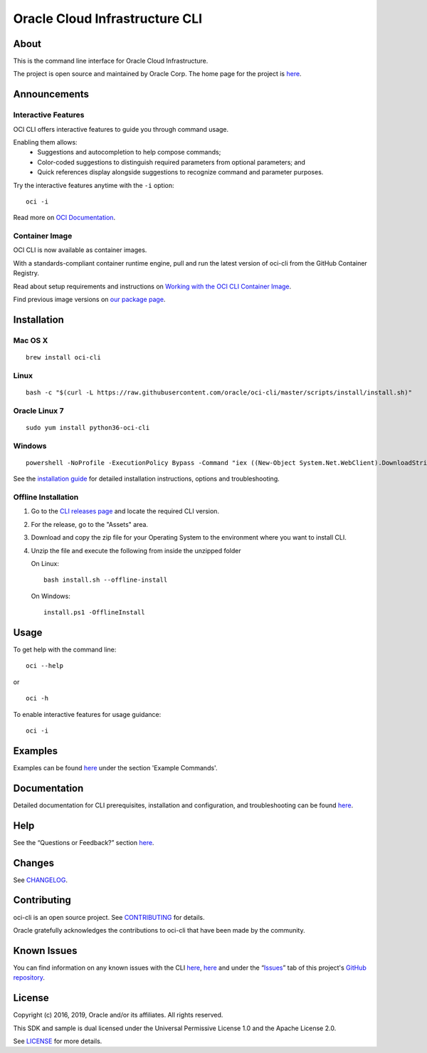 Oracle Cloud Infrastructure CLI
~~~~~~~~~~~~~~~~~~~~~~~~~~~~~~~~~~~~

About
=====
This is the command line interface for Oracle Cloud Infrastructure.

The project is open source and maintained by Oracle Corp. The home page for the project is `here`__.

__ https://docs.cloud.oracle.com/Content/API/Concepts/cliconcepts.htm

Announcements
=============

Interactive Features
--------------------
OCI CLI offers interactive features to guide you through command usage.

Enabling them allows:
    * Suggestions and autocompletion to help compose commands;
    * Color-coded suggestions to distinguish required parameters from optional parameters; and
    * Quick references display alongside suggestions to recognize command and parameter purposes.

Try the interactive features anytime with the ``-i`` option:
::

    oci -i

Read more on `OCI Documentation`__.

__ https://docs.oracle.com/iaas/Content/API/SDKDocs/cliusing_topic-Using_Interactive_Mode.htm

Container Image
---------------
OCI CLI is now available as container images. 

With a standards-compliant container runtime engine, pull and run the latest version of oci-cli from the GitHub Container Registry.

Read about setup requirements and instructions on `Working with the OCI CLI Container Image`__.

Find previous image versions on `our package page`__.

__ https://docs.oracle.com/en-us/iaas/Content/API/SDKDocs/clicontainer.htm

__ https://github.com/oracle/docker-images/pkgs/container/oci-cli


Installation
============

Mac OS X
--------
::

    brew install oci-cli

Linux
-----
::

    bash -c "$(curl -L https://raw.githubusercontent.com/oracle/oci-cli/master/scripts/install/install.sh)"

Oracle Linux 7
--------------
::

    sudo yum install python36-oci-cli

Windows
-------
::

    powershell -NoProfile -ExecutionPolicy Bypass -Command "iex ((New-Object System.Net.WebClient).DownloadString('https://raw.githubusercontent.com/oracle/oci-cli/master/scripts/install/install.ps1'))"

See the `installation guide`__ for detailed installation instructions, options and troubleshooting.

__ https://docs.cloud.oracle.com/Content/API/SDKDocs/cliinstall.htm

Offline Installation
--------------------
1. Go to the `CLI releases page`__ and locate the required CLI version.

2. For the release, go to the "Assets" area.

3. Download and copy the zip file for your Operating System to the environment where you want to install CLI.

4. Unzip the file and execute the following from inside the unzipped folder

   On Linux:
   ::

       bash install.sh --offline-install

   On Windows:
   ::

       install.ps1 -OfflineInstall

__ https://github.com/oracle/oci-cli/releases

Usage
=====
To get help with the command line:
::

    oci --help

or

::

    oci -h

To enable interactive features for usage guidance:
::

    oci -i


Examples
========
Examples can be found here__ under the section 'Example Commands'.

__ https://docs.cloud.oracle.com/Content/API/SDKDocs/cliusing.htm


Documentation
=============

Detailed documentation for CLI prerequisites, installation and configuration, and troubleshooting can be found here__.

__ https://docs.cloud.oracle.com/Content/API/Concepts/cliconcepts.htm


Help
====
See the “Questions or Feedback?” section here__.

__ https://docs.cloud.oracle.com/Content/API/SDKDocs/clitroubleshooting.htm


Changes
=======
See CHANGELOG__.

__ https://github.com/oracle/oci-cli/blob/master/CHANGELOG.rst


Contributing
============
oci-cli is an open source project. See CONTRIBUTING__ for details.

Oracle gratefully acknowledges the contributions to oci-cli that have been made by the community.

__ https://github.com/oracle/oci-cli/blob/master/CONTRIBUTING.rst


Known Issues
============
You can find information on any known issues with the CLI here__, here__ and under the “Issues__” tab of this project's `GitHub repository`__.

__ https://docs.cloud.oracle.com/Content/knownissues.htm
__ https://github.com/oracle/oci-cli/blob/master/COMMON_ISSUES.rst
__ https://github.com/oracle/oci-cli/issues
__ https://github.com/oracle/oci-cli


License
=======
Copyright (c) 2016, 2019, Oracle and/or its affiliates. All rights reserved.

This SDK and sample is dual licensed under the Universal Permissive License 1.0 and the Apache License 2.0.

See LICENSE__ for more details.

__ https://github.com/oracle/oci-cli/blob/master/LICENSE.txt
